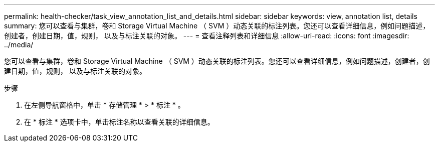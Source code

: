 ---
permalink: health-checker/task_view_annotation_list_and_details.html 
sidebar: sidebar 
keywords: view, annotation list, details 
summary: 您可以查看与集群，卷和 Storage Virtual Machine （ SVM ）动态关联的标注列表。您还可以查看详细信息，例如问题描述，创建者，创建日期，值，规则， 以及与标注关联的对象。 
---
= 查看注释列表和详细信息
:allow-uri-read: 
:icons: font
:imagesdir: ../media/


[role="lead"]
您可以查看与集群，卷和 Storage Virtual Machine （ SVM ）动态关联的标注列表。您还可以查看详细信息，例如问题描述，创建者，创建日期，值，规则， 以及与标注关联的对象。

.步骤
. 在左侧导航窗格中，单击 * 存储管理 * > * 标注 * 。
. 在 * 标注 * 选项卡中，单击标注名称以查看关联的详细信息。

